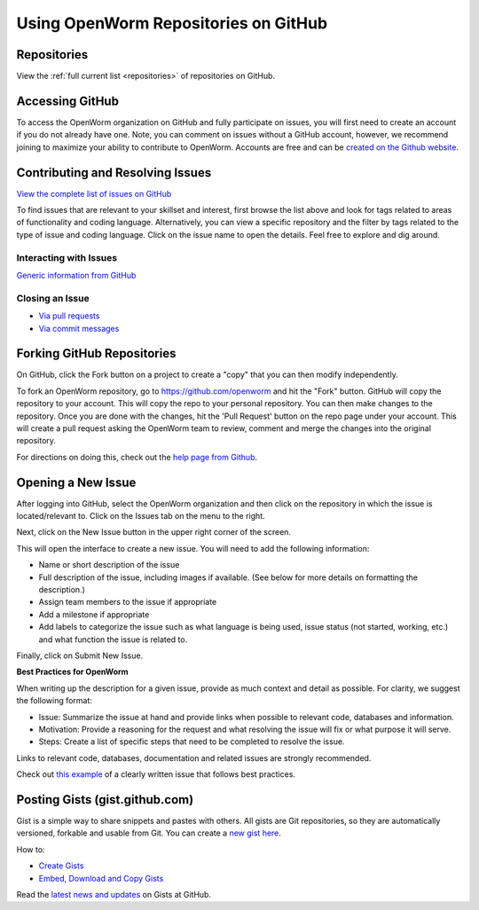 .. _github:

*************************************
Using OpenWorm Repositories on GitHub
*************************************

Repositories
============
View the :ref:`full current list <repositories>` of repositories on GitHub.


Accessing GitHub
================

To access the OpenWorm organization on GitHub and fully participate on issues, you will first need to create an 
account if you do not already have one. Note, you can comment on issues without a GitHub account, however, 
we recommend joining to maximize your ability to contribute to OpenWorm. Accounts are free and can be 
`created on the Github website <https://github.com/>`_.

.. _github-issues:

Contributing and Resolving Issues
=================================

`View the complete list of issues on GitHub <https://github.com/organizations/openworm/dashboard/issues>`_

To find issues that are relevant to your skillset and interest, first browse the list above and look for tags related 
to areas of functionality and coding language.  Alternatively, you can view a specific repository and the filter by 
tags related to the type of issue and coding language. Click on the issue name to open the details.  Feel free to explore 
and dig around.  

.. SHOULD ADD MORE INFORMATION ON MAKING COMMENTS, ACTUALLY MAKING CODE UPDATES, WHEN TO CLOSE OUT ISSUES (PROCESS)
.. (link to Data.rst sections on opening, replying to and closing issues)

.. Do we have a current list of contributors mapped to current issues?
.. Breakdowns of current issues based on potential volunteers' incoming skills
.. Using tags for categorizing tasks and issues


Interacting with Issues
-----------------------

`Generic information from GitHub <https://github.com/blog/831-issues-2-0-the-next-generation>`_


.. Best Practices for OpenWorm
.. [Need to fill this in]


Closing an Issue
----------------

* `Via pull requests <https://github.com/blog/1506-closing-issues-via-pull-requests>`_
* `Via commit messages <https://github.com/blog/1386-closing-issues-via-commit-messages>`_

.. [Add content]
.. Best Practices for OpenWorm
.. [Need to fill this in]

.. _github-fork:

Forking GitHub Repositories
===========================
On GitHub, click the Fork button on a project to create a "copy" that you can then modify independently. 

To fork an OpenWorm repository, go to https://github.com/openworm and hit the "Fork" button. GitHub will 
copy the repository to your account. This will copy the repo to your personal repository.  You can then 
make changes to the repository. Once you are done with the changes, hit the 'Pull Request' button on the repo 
page under your account. This will create a pull request asking the OpenWorm team to review, comment and merge 
the changes into the original repository.

For directions on doing this, check out the
`help page from Github <https://help.github.com/articles/fork-a-repo>`_.


Opening a New Issue
===================
After logging into GitHub, select the OpenWorm organization and then click on the repository in which the issue is 
located/relevant to. Click on the Issues tab on the menu to the right.

.. image:: http://i.imgur.com/Rh1uvmn.png

Next, click on the New Issue button in the upper right corner of the screen.

.. image:: http://i.imgur.com/fvEQOJQ.png 

This will open the interface to create a new issue. You will need to add the following information:

* Name or short description of the issue

* Full description of the issue, including images if available.  (See below for more details on formatting the description.)

* Assign team members to the issue if appropriate

* Add a milestone if appropriate

* Add labels to categorize the issue such as what language is being used, issue status (not started, working, etc.) and what function the issue is related to.

.. image:: http://i.imgur.com/ozkZFsh.png 

Finally, click on Submit New Issue.

**Best Practices for OpenWorm**

When writing up the description for a given issue, provide as much context and detail as possible.  For clarity, we suggest the following format:

* Issue: Summarize the issue at hand and provide links when possible to relevant code, databases and information.

* Motivation: Provide a reasoning for the request and what resolving the issue will fix or what purpose it will serve.

* Steps: Create a list of specific steps that need to be completed to resolve the issue.

Links to relevant code, databases, documentation and related issues are strongly recommended.  

Check out `this example <https://github.com/openworm/OpenWorm/issues/140>`_ of a clearly written issue that follows best practices.


Posting Gists (gist.github.com)
===============================
Gist is a simple way to share snippets and pastes with others. All gists are Git 
repositories, so they are automatically versioned, forkable and usable from Git.  
You can create a `new gist here <https://gist.github.com/>`_.

How to:

* `Create Gists <https://help.github.com/articles/creating-gists>`_

* `Embed, Download and Copy Gists <https://help.github.com/articles/embedding-downloading-and-copying-gists>`_

Read the `latest news and updates <https://github.com/blog/search?page=1&q=gis>`_ on Gists at GitHub.


